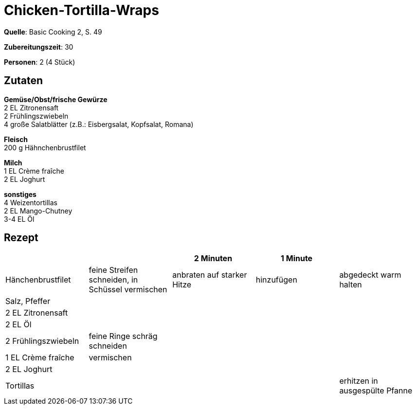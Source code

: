 = Chicken-Tortilla-Wraps
:page-layout: post

**Quelle**: Basic Cooking 2, S. 49

**Zubereitungszeit**: 30

**Personen**: 2 (4 Stück)


== Zutaten
:hardbreaks:

**Gemüse/Obst/frische Gewürze**
2 EL Zitronensaft
2 Frühlingszwiebeln
4 große Salatblätter (z.B.: Eisbergsalat, Kopfsalat, Romana)

**Fleisch**
200 g Hähnchenbrustfilet

**Milch**
1 EL Crème fraîche
2 EL Joghurt

**sonstiges**
4 Weizentortillas
2 EL Mango-Chutney
3-4 EL Öl


== Rezept

[cols=",,,,",options="header",]
|=======================================================================
| | |2 Minuten |1 Minute |
|Hänchenbrustfilet |feine Streifen schneiden, in Schüssel vermischen
|anbraten auf starker Hitze |hinzufügen |abgedeckt warm halten

|Salz, Pfeffer | | | |

|2 EL Zitronensaft | | | |

|2 EL Öl | | | |

|2 Frühlingszwiebeln |feine Ringe schräg schneiden | | |

|1 EL Crème fraîche |vermischen | | |

|2 EL Joghurt | | | |

|Tortillas | | | |erhitzen in ausgespülte Pfanne
|=======================================================================
